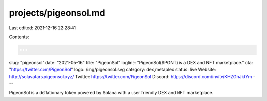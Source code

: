projects/pigeonsol.md
=====================

Last edited: 2021-12-16 22:28:41

Contents:

.. code-block:: md

    ---
slug: "pigeonsol"
date: "2021-05-16"
title: "PigeonSol"
logline: "PigeonSol($PGNT) is a DEX and NFT marketplace."
cta: "https://twitter.com/PigeonSol"
logo: /img/pigeonsol.svg
category: dex,metaplex
status: live
Website: http://solavatars.pigeonsol.xyz/
Twitter: https://twitter.com/PigeonSol
Discord: https://discord.com/invite/KHZGhJktYm
---

PigeonSol is a deflationary token powered by Solana with a user friendly DEX and NFT marketplace.


